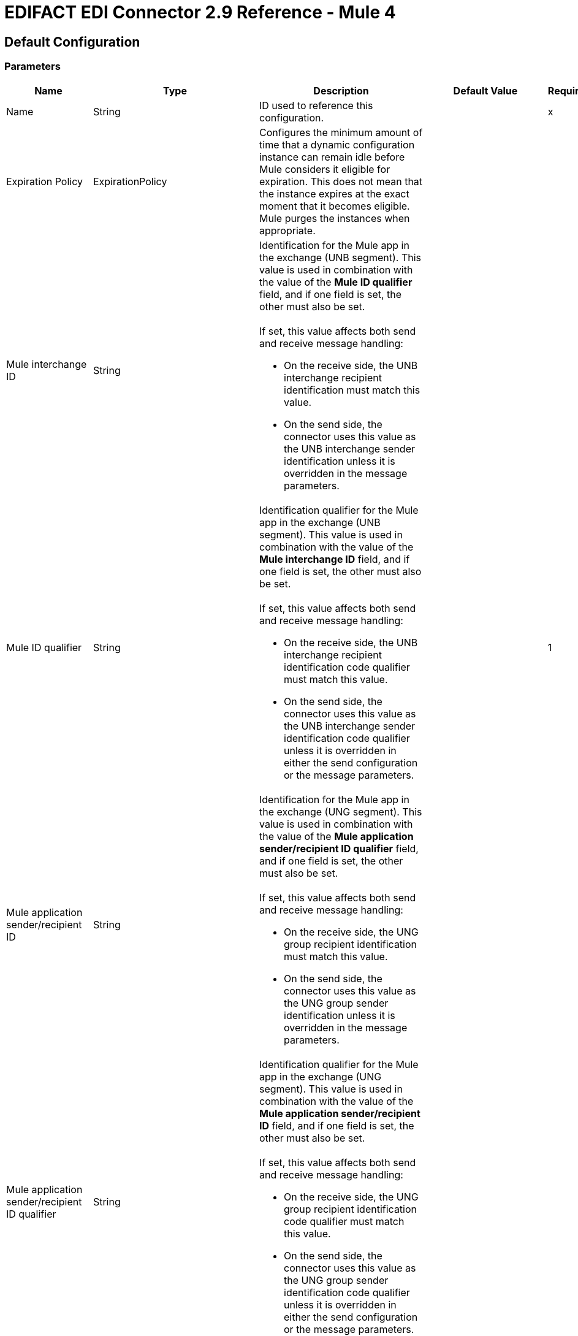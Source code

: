 = EDIFACT EDI Connector 2.9 Reference - Mule 4

== Default Configuration

=== Parameters

[%header%autowidth.spread]
|===
| Name | Type | Description | Default Value | Required
|Name | String | ID used to reference this configuration. | |x
| Expiration Policy | ExpirationPolicy |  Configures the minimum amount of time that a dynamic configuration instance can remain idle before Mule considers it eligible for expiration. This does not mean that the instance expires at the exact moment that it becomes eligible. Mule purges the instances when appropriate. |  |

//Mule interchange ID
| Mule interchange ID | String a|  Identification for the Mule app in the exchange (UNB segment). This value is used in combination with the value of the *Mule ID qualifier* field, and if one field is set, the other must also be set.
{sp}+
{sp}+
If set, this value affects both send and receive message handling:

* On the receive side, the UNB interchange recipient identification must match this value.
* On the send side, the connector uses this value as the UNB interchange sender identification unless it is overridden in the message parameters. |  |
//Mule ID qualifier
| Mule ID qualifier | String a|  Identification qualifier for the Mule app in the exchange (UNB segment). This value is used in combination with the value of the *Mule interchange ID* field, and if one field is set, the other must also be set. 
{sp}+
{sp}+
If set, this value affects both send and receive message handling:

*  On the receive side, the UNB interchange recipient identification code qualifier must match this value. 
* On the send side, the connector uses this value as the UNB interchange sender identification code qualifier unless it is overridden in either the send configuration or the message parameters. |  |1
| Mule application sender/recipient ID | String a|  Identification for the Mule app in the exchange (UNG segment). This value is used in combination with the value of the *Mule application sender/recipient ID qualifier* field, and if one field is set, the other must also be set.
{sp}+
{sp}+
If set, this value affects both send and receive message handling:

* On the receive side, the UNG group recipient identification must match this value.
* On the send side, the connector uses this value as the UNG group sender identification unless it is overridden in the message parameters. |  |
| Mule application sender/recipient ID qualifier | String a|  Identification qualifier for the Mule app in the exchange (UNG segment). This value is used in combination with the value of the *Mule application sender/recipient ID* field, and if one field is set, the other must also be set.
{sp}+
{sp}+
If set, this value affects both send and receive message handling:

*  On the receive side, the UNG group recipient identification code qualifier must match this value.
* On the send side, the connector uses this value as the UNG group sender identification code qualifier unless it is overridden in either the send configuration or the message parameters. |  |
//Partner interchange ID
| Partner interchange ID | String a|  Identification for the partner in the exchange (UNB segment). This value is used in combination with the value of the *Partner ID qualifier* field, and if one field is set, the other must also be set.
{sp}+
{sp}+
If set, this value affects both send and receive message handling:

* On the receive side, the UNB interchange sender identification must match this value.
* On the send side, the connector uses this value as the UNB interchange recipient identification code unless it is overridden in either the send configuration or the message parameters. |  |
//Partner ID qualifier
| Partner ID qualifier | String a|  Identification qualifier for the partner in the exchange (UNB segment). This value is used in combination with the value of the *Partner Interchange ID* field, and if one field is set, the other must also be set.
{sp}+
{sp}+
If set, this value affects both send and receive message handling:

* On the receive side, the UNB interchange sender identification code qualifier must match this value.
* On the send side, the connector uses this value as the UNB interchange recipient identification code qualifier unless it is overridden in either the send configuration or the message parameters. |  |
| Partner application sender/recipient ID | String a|  Identification for the partner in the exchange (UNG segment). This value is used in combination with the value of the *Partner application sender/recipient ID qualifier* field, and if one field is set, the other must also be set.
{sp}+
{sp}+
If set, this value affects both send and receive message handling:

* On the receive side, the UNG group sender identification must match this value.
* On the send side, the connector uses this value as the UNG group recipient identification code unless it is overridden in either the send configuration or the message parameters. |  |
| Partner application sender/recipient ID qualifier | String a|  Identification qualifier for the partner in the exchange (UNG segment). This value is used in combination with the value of the *Partner application sender/recipient ID* field, and if one field is set, the other must also be set.
{sp}+
{sp}+
If set, this value affects both send and receive message handling:

* On the receive side, the UNG group sender identification code qualifier must match this value.
* On the send side, the connector uses this value as the UNG group recipient identification code qualifier unless it is overridden in either the send configuration or the message parameters. |  |
| Schema definitions | Array of String |  List of schema file system paths or class paths for the module to use. |  |x
| Substitution character | String |  Substitution character used to replace invalid characters in string values when using syntax level `UNOA` or `UNOB`. The use of this substitution character, if set, is controlled by separate parser and writer flags. |  |
| Separators usage a| Enumeration, one of:

* USE_DEFAULTS
* USE_SPECIFIED_FOR_WRITES
* USE_SPECIFIED_FOR_ALL a|  Defines how specified separator and release characters are used:

* USE_DEFAULTS
+
Use defaults as defined by EDIFACT syntax version standards.
+
* USE_SPECIFIED_FOR_WRITES
+
Use standard default delimiters for reads and specified delimiters as defaults for writes.
+
* USE_SPECIFIED_FOR_ALL
+
Use specified delimiters as the defaults for both reads and writes. |  USE_SPECIFIED_FOR_ALL |
| Data element separator | String |  Default data element separator character. |  + |
| Component element separator | String |  Component element separator character. |  : |
| Repetition separator | String |  Repetition separator character. |  * |
| Segment terminator | String |  Segment terminator character. |  ' |
| Release character | String |  Release character. |  ? |
| Timezone offset| String | Time zone offset from the UTC to apply to the date and time elements in the Interchange Header (UNB) segment. This field accepts only values compliant with ISO 8601 (which are UTC-based), for example, `-01:00`, `+0100`, `-0130`, and so on.
{sp}+
{sp}+
If you don't specify a value for this field, the Interchange Header segment date and times are set to the local time of the Mule runtime. | |
| Enforce length limits | Boolean a|  Enforce minimum and maximum lengths for receive values: 

* true
+
The connector rejects messages with values that are too long or too short.
+
* false
+
The connector uses the values and does not reject the messages. 

In either case, the error is logged and reported in CONTRL functional acknowledgments. |  true |
| Enforce value repeats | Boolean a|  Enforce repetition count limits for receive values:

* true
+
The connector rejects messages that have values repeated too many or too few times.
+
* false
+
The connector uses the values and does not reject the messages. 

In either case, the error is reported in CONTRL functional acknowledgments. |  true |
| Enforce valid characters | Boolean a|  Enforce valid characters when using syntax levels UNOA and UNOB:

* true
+
The connector rejects received messages that contain characters that the syntax level does not allow.
+
* false
+
If a substitution character is set, the connector uses it in place of the disallowed characters. Otherwise, the connector passes the disallowed characters through. |  true |
| Allow unknown segments | Boolean a|  Allow unknown segments in a message:

* true 
+
The connector ignores the unknown segments and does not reject the messages.
+
* false
+
The connector rejects messages that contain unknown segments. 

In either case, the error is reported in CONTRL functional acknowledgments. |  false |
| Enforce segment order | Boolean a|  Enforce segment order in a message: 

* true
+
The connect rejects messages that have out-of-order segments.
+
* false
+
The connector does not reject messages if their out-of-order segments can be reordered. 

In either case, the error is reported in CONTRL functional acknowledgments. |  true |
| Allow unused segments | Boolean a|  Allow segments marked as `Unused` in the schema:

* true
+
The connector ignores unused segments and does not reject the messages.
+
* false
+
The connector rejects messages that contain segments marked as `Unused` in the schema. 
+

In either case, the error is reported in CONTRL functional acknowledgments. |  true |
| Enforce segment repeats | Boolean a|  Enforce segment repetition count limits in a message:

* true
+
The connector rejects messages that have a segment repeated too many times.
+ 
* false
+
The connector does not reject the messages.

In either case, the error is reported in CONTRL functional acknowledgments. |  true |
| Character encoding override | String |  Character encoding override for receive messages, which must be a Java character encoding name. Normally, character encoding is determined by the syntax identifier in the UNB header segment, but the connector uses this value instead, if it is set. |  |
| Require unique interchanges | Boolean a|  Reject an interchange if the Interchange Control Reference has previously been processed:

* true
+
Record the interchange numbers previously processed and reject any duplicate interchange numbers from the same partner, as determined by the interchange sender and receiver identification. 
+
* false
+
The application flow tracks the numbers and handles them appropriately. |  false |
| Require unique groups | Boolean a|  Reject a group if the group control reference was processed previously:

* true
+
Record the group numbers processed previously and reject duplicate group numbers from the same partner, as determined by the interchange sender and receiver identification.
+
* false
+
The application flow tracks the numbers and handles them appropriately. |  false |
| Require unique messages | Boolean a|  Enforce globally unique Message Reference Numbers (UNH.1) for received messages: 

* true
+
Message reference numbers must be unique across all interchanges received from the same partner and application, as determined by the interchange sender and recipient identification.  
+
* false
+
Message reference numbers must be unique within a particular interchange.
|  false |
| Store time-to-live | Number |  Minimum number of days to store interchange and message numbers in the default persistent object store. This value is used only when the configuration requires unique interchanges, message numbers, or both. It sets the entry time-to-live for these stored values. |  30 |
| Write character encoding a| Enumeration, one of:

* ASCII_A
* ASCII_B
* ISO8859_1
* ISO8859_2
* ISO8859_3
* ISO8859_4
* ISO8859_5
* ISO8859_6
* ISO8859_7
* ISO8859_8
* ISO8859_9
* UTF8 |  Character encoding used for writing messages. |  ASCII_B |
| Syntax version a| Enumeration, one of:

* VERSION2
* VERSION3
* VERSION4 |  Syntax version for send messages. This version determines the data structures used for service segments and CONTRL acknowledgment message structures in DataSense metadata for both send and receive messages. The actual message data for receive messages reflects the syntax version used in the received interchange. |  VERSION4 |
| Segment line ending a| Enumeration, one of:

* NONE
* LF
* CRLF
* CR |  Line ending to add between segments. This can improve the readability of the output message text. |  NONE |
| Always send UNA | Boolean a|  
* true
+
Always send a UNA service segment.
+
* false
+
Include a UNA in an interchange when the syntax separator characters don't match the defaults for the syntax version and character encoding in use. |  false |
| Enforce valid characters | Boolean a| Enforce valid characters when using syntax levels UNOA and UNOB. 

* true
+
The connector rejects received messages that contain characters not allowed by the syntax level.
+
* false
+
The connector either uses a substitution character if one is set, or passes the disallowed characters through. |  true |
| Use Functional Groups | Boolean a| Group messages with the same functional group identifier inside UNG-UNE envelopes:

* true
+
Groups messages into UNG-UNE segments.
* false
+
Writes all messages in the same interchange.
| false |
| Unique group numbers | Boolean a|  Send unique message reference numbers (UNG.5):

* true
+
Assigns unique transaction set numbers across all groups sent to the same partner, as determined by the group sender and recipient identification.
+
* false
+
Assigns message reference numbers sequentially within each group and reuses them in different interchanges. |  false |

| Unique message numbers | Boolean a|  Send unique Message Reference Numbers (UNH.1):

* true
+
Assigns unique transaction set numbers across all interchanges sent to the same partner, as determined by the interchange sender and recipient identification.
+
* false
+
Assigns message reference numbers sequentially within each interchange and reuses them in different interchanges. |  false |

| Initial group reference | String |  The initial group control reference used for outgoing messages. |  1 |

| Initial interchange reference | String |  The initial interchange control reference used for outgoing messages. |  1 |
| Initial message reference | String |  The initial message reference number used for outgoing messages. |  1 |
| Request acknowledgments | Boolean a|  Requests acknowledgments for Send interchanges using the Acknowledgment Request field (UNB.9):

* true
+
Requests CONTRL acknowledgments in all sent interchanges.
+
* false
+
Requests receipt confirmations. |  false |
| Test indicator | String |  Test indicator digit to use on Send interchanges. By default, interchanges are not sent as tests. |  |
| Use Supplied Values | Boolean a| Whether to generate control numbers when writing or use supplied values for control-segment information such as control numbers:

* true
+
The connector uses the provided control-segment information. 
+
* false
+
The connector automatically generates control numbers when writing.| false |
| Interchange control number key | String |Key-value pair of the interchange control key and interchange control number.| NONE |
| Message control number key | String | Key-value pair of the message control key and message control number.| NONE |
| Group control number key | String | Key-value pair of the group control key and group control number.| NONE |
| Truncate values exceeding the length limits | Boolean a| Whether to truncate values that exceed the length limits: 

* true
+
If the *Enforce length limits* field is also true, the connector trims values that exceed the maximum length.
+
* false
+
The connector writes the values as they are. | false |
|Enforce code set validations | Boolean a| Whether to enforce code set validations:

* true
+
The connector enforces code set validations, as defined in the EDIFACT schemas.
+
* false
+
The connector does not enforce code set validations.| false |
|Use Version Association Code | Boolean a| Whether to use UNH0205 (Version Association Code):

* true
+
The connector uses UNH0205 (Version Association Code).
+
* false
+
The connector does not use UNH0205 (Version Association Code)
| false |
|Use segment line ending in the last line | Boolean a| Whether to use segment line ending characters in the last line of the segment:

* true
+
The connector uses the configured *Segment line ending* value at the end of the last line in the segment.
+
* false
+
The connector does not use the configured *Segment line ending* value at the end of the last line in the segment.| false |
| Lock Mechanism a| Enumeration, one of:

** AUTO
** RUNTIME_LOCK_MANAGER
** OBJECT_STORE a| Determines the mechanism used to manage locks for control number sequencing. Valid values are:

* `AUTO`
+
The connector chooses between `OBJECT_STORE` and `RUNTIME_LOCK_MANAGER` based on the environment in which the Mule app is running.

** When the app is deployed to CloudHub 1.0, the connector uses the `OBJECT_STORE` mechanism for lock management.
** When the app is deployed to standalone Mule runtime, Runtime Fabric, or CloudHub 2.0, the connector uses the xref:mule-runtime::distributed-locking.adoc[runtime's distributed locking].

+
You can use this option with:

** CloudHub 1.0 deployments with multiple workers or replicas
** CloudHub 2.0 and Runtime Fabric deployments with one worker or replica
** Hybrid standalone deployments, including clustered Mule runtimes
+
* `RUNTIME_LOCK_MANAGER`
+
The connector always uses the runtime's distributed locking mechanism. (Recommended when the environment has only one worker.)
+
You can use this option with:

** CloudHub 1.0, CloudHub 2.0, and Runtime Fabric deployments with one worker or replica
** Hybrid standalone deployments, including clustered Mule runtimes
+
* `OBJECT_STORE`
+
The connector always uses an alternative mechanism in environments in which the runtime's distributed locking mechanism doesn't work. (Recommended when the environment has more than one worker.)
+
You can use this option with:

** CloudHub 1.0, CloudHub 2.0, and Runtime Fabric deployments with multiple workers or replicas
** Hybrid standalone deployments, including clustered Mule runtimes
| AUTO |
|===


== Operations

* <<read>>
* <<write>>
* <<write-batch>>

[[read]]
=== Read

`<edifact:read>`


Transforms an input stream of EDI text into maps and lists the structure of EDI data.


==== Parameters

[%header%autowidth.spread]
|===
| Name | Type | Description | Default Value | Required
| Configuration | String | Name of the configuration to use. | |x
| Read Content | Binary | Input payload. |  `#[payload]` |
| Target Variable | String |  Name of the variable that stores the operation's output. |  |
| Target Value | String |  Expression that evaluates the operation's output. The expression outcome is stored in the *Target Variable* field. |  `#[payload]` |
|===

==== Output

[cols="30a,70a"]
|===
| Type | Object
|===

==== For Configurations

* config

==== Throws

* EDIFACT:SCHEMA
* EDIFACT:WRITE
* EDIFACT:UNKNOWN
* EDIFACT:PARSE

[[write]]
=== Write

`<edifact:write>`

Transforms the maps and lists the structure of EDI data in the EDI text stream.

==== Parameters

[%header%autowidth.spread]
|===
| Name | Type | Description | Default Value | Required
| Configuration | String | The name of the configuration to use. | |x
| Write Content | Object | Input payload. |  `#[payload]` |
| Streaming Strategy a| Enumeration, one of:

* <<repeatable-file-store-stream>>
* <<repeatable-in-memory-stream>>
* Non repeatable stream |  Configures how Mule processes streams. | Repeatable file store stream |
| Target Variable | String |  Name of the variable that stores the operation's output. |  |
| Target Value | String |  Expression that evaluates the operation’s output. The outcome of the expression is stored in the *Target Variable* field. |  `#[payload]` |
|===

==== Output

[cols="30a,70a"]
|===
| Type | Binary
|===

==== For Configurations

* config

==== Throws

* EDIFACT:SCHEMA
* EDIFACT:WRITE
* EDIFACT:UNKNOWN
* EDIFACT:PARSE

[[write-batch]]
=== Write batch

`<edifact:write-batch>`

Merges individual EDIFACT messages created and accumulated over a period of time into a single interchange (UNB).

==== Parameters

[%header%autowidth.spread]
|===
| Name | Type | Description | Default Value | Required
| Configuration | String | Name of the configuration to use. | |x
| Batch Content | Binary | Input payload. |  `#[payload]` |
| Target Variable | String |  Name of the variable that stores the operation's output. |  |
| Target Value | String |  Expression that evaluates the operation’s output. The outcome of the expression is stored in the *Target Variable* field. |  `#[payload]` |
|===

==== Output

[cols="30a,70a"]
|===
| Type | Binary
|===

==== For Configurations

* config

==== Throws

* EDIFACT:SCHEMA
* EDIFACT:WRITE
* EDIFACT:UNKNOWN
* EDIFACT:PARSE


== Types
[[ExpirationPolicy]]
=== Expiration Policy

[%header%autowidth.spread]
|===
| Field | Type | Description | Default Value | Required
| Max Idle Time | Number | Configures the maximum amount of time that a dynamic configuration instance can remain idle before Mule considers it eligible for expiration. | | 
| Time Unit a| Enumeration, one of:

* NANOSECONDS
* MICROSECONDS
* MILLISECONDS
* SECONDS
* MINUTES
* HOURS
* DAYS | A time unit that qualifies the *Max Idle Time* field. |  | 
|===

[[repeatable-in-memory-stream]]
=== Repeatable in memory stream

[%header%autowidth.spread]
|===
| Field | Type | Description | Default Value | Required
| Initial Buffer Size | Number | Initial amount of memory to allocate to the data stream. If the streamed data exceeds this value, the buffer expands by *Buffer Size Increment*, with an upper limit of the *Max In Memory Size* value. |  |
| Buffer Size Increment | Number |  Amount by which the buffer size expands if it exceeds its initial size. Setting a value of `0` or lower specifies that the buffer can't expand. |  |
| Max Buffer Size | Number | Maximum size of the buffer. If the buffer size exceeds this value, Mule raises a `STREAM_MAXIMUM_SIZE_EXCEEDED` error. A value of less than or equal to `0` means no limit.  |  |
| Buffer Unit a| Enumeration, one of:

* BYTE
* KB
* MB
* GB | The unit in which the fields in this table are expressed. |  |
|===

[[repeatable-file-store-stream]]
=== Repeatable file store stream

[%header%autowidth.spread]
|===
| Field | Type | Description | Default Value | Required
| Max In Memory Size | Number a| Maximum amount of memory that the stream can use for data. If the amount of memory exceeds this value, Mule buffers the content to disk. To optimize performance: 

* Configure a larger buffer size to avoid the number of times Mule needs to write the buffer on disk. 
{sp}+
{sp}+
This increases performance, but it also limits the number of concurrent requests your application can process, because it requires additional memory.
* Configure a smaller buffer size to decrease memory load at the expense of response time.
 |  |
| Buffer Unit a| Enumeration, one of:

* BYTE
* KB
* MB
* GB | Unit for the *Max In Memory Size* field. |  |
|===

== See Also

* https://help.mulesoft.com[MuleSoft Help Center]
